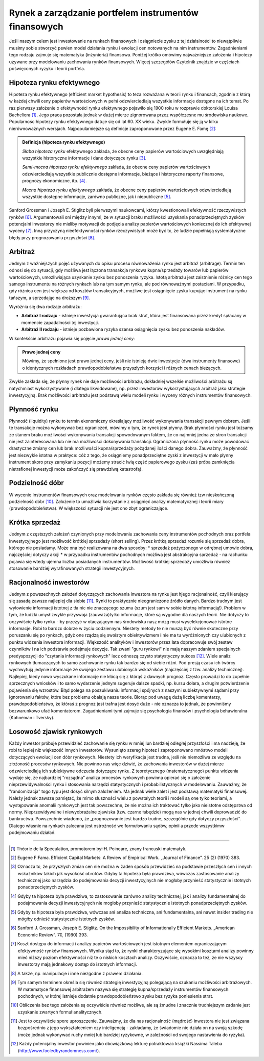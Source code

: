 Rynek a zarządzanie portfelem instrumentów finansowych
======================================================


Jeśli naszym celem jest inwestowanie na runkach finansowych i osiągniecie zysku z tej działalności to niewątpliwie musimy sobie stworzyć pewien model działania rynku i ewolucji cen notowanych na nim instrumentów. Zagadnieniami tego rodzaju zajmuje się matematyka (inżynieria) finansowa. Poniżej  krótko omówimy najważniejsze założenia i hipotezy używane przy modelowaniu zachowania rynków finansowych. Więcej szczegółów Czytelnik znajdzie w częściach poświęconych ryzyku i teorii portfela.


Hipoteza rynku efektywnego
--------------------------

Hipoteza rynku efektywnego (efficient market hypothesis) to teza rozważana w teorii rynku i finansach, zgodnie z którą w każdej chwili ceny papierów wartościowych w pełni odzwierciedlają wszystkie informacje dostępne na ich temat. Po raz pierwszy założenie o efektywności rynku efektywnego pojawiło się 1900 roku w rozprawie doktorskiej Louisa Bacheliera [1]_. Jego praca pozostała jednak w dużej mierze zignorowana przez współczesne mu środowiska naukowe. Popularnośc  hipotezy rynku efektywnego datuje się od lat 60. XX wieku. Zwykle formułuje się ją w kilku nierównoważnych wersjach. Najpopularniejsze są definicje zaproponowane przez Eugene E. Famę [2]_:

.. admonition:: Definicja (hipoteza rynku efektywnego)

   *Słaba hipoteza rynku* efektywnego zakłada, że obecne ceny papierów wartościowych uwzględniają wszystkie historyczne informacje i dane dotyczące rynku [3]_. 

   *Semi-mocna hipoteza rynku efektywnego* zakłada, że obecne ceny papierów wartościowych odzwierciedlają wszystkie publicznie dostępne informacje, bieżące i  historyczne raporty finansowe, prognozy ekonomiczne, itp. [4]_.

   *Mocna hipoteza rynku efektywnego* zakłada, że obecne ceny papierów wartościowych odzwierciedlają wszystkie dostępne informacje, zarówno publiczne, jak i niepubliczne [5]_.


Sanford Grossman i Joseph E. Stiglitz byli pierwszymi naukowcami, którzy kwestionowali efektywność rzeczywistych rynków [6]_. Argumentowali oni między innymi, że w sytuacji braku możliwości uzyskania ponadprzeciętnych zysków potencjalni inwestorzy nie mieliby motywacji do podjęcia analizy papierów wartościowych koniecznej do ich efektywnej wyceny [7]_. Inną przyczyną nieefektywności rynków rzeczywistych może być to, że ludzie popełniają systematyczne błędy przy prognozowaniu przyszłości [8]_.


Arbitraż
-----------

Jednym z ważniejszych pojęć używanych do opisu procesu równoważenia rynku jest arbitraż (arbitrage). Termin ten odnosi się do sytuacji, gdy możliwa jest łączona transakcja rynkowa kupna/sprzedaży towarów lub papierów wartościowych, umożliwiająca uzyskanie zysku bez ponoszenia ryzyka. Istotą arbitrażu jest zaistnienie różnicy cen tego samego instrumentu na różnych rynkach lub na tym samym rynku, ale pod równoważnymi postaciami. W przypadku, gdy  różnica cen jest większa od kosztów transakcyjnych, możliwe jest osiągnięcie zysku kupując instrument na rynku tańszym, a sprzedając na droższym [9]_. 

Wyróżnia się dwa rodzaje arbitrażu:

* **Arbitraż I rodzaju** - istnieje inwestycja gwarantująca brak strat, która jest  finansowana przez kredyt spłacany w momencie  zapadalności tej inwestycji. 
* **Arbitraż II rodzaju** - istnieje pozbawiona ryzyka szansa osiągnięcia zysku bez ponoszenia nakładów. 

W kontekście arbitrażu pojawia się pojęcie  *prawa jednej ceny*:

.. admonition:: Prawo jednej ceny

   Mówimy, że spełnione jest prawo jednej ceny, jeśli nie istnieją dwie inwestycje (dwa instrumenty finansowe) o  identycznych rozkładach prawdopodobieństwa przyszłych korzyści i różnych cenach bieżących.


Zwykle zakłada się, że  płynny rynek nie daje możliwości arbitrażu, dokładniej wszelkie możliwości arbitrażu są natychmiast wykorzystywane (i dlatego likwidowane), np. przez inwestorów wykorzystujących arbitraż jako strategie inwestycyjną. Brak możliwości arbitrażu jest podstawą wielu modeli rynku i wyceny różnych instrumentów finansowych.


Płynność rynku
--------------

Płynność (liquidity) rynku to termin ekonomiczny określający możliwość  wykonywania transakcji pewnym dobrem. Jeśli te transakcje można wykonywać bez ograniczeń, mówimy o tym, że rynek jest płynny. Brak płynności rynku jest tożsamy ze stanem braku możliwości wykonywania transakcji spowodowanym faktem, że co najmniej jedna ze stron transakcji  nie jest zainteresowana  lub nie ma możliwości dokonywania transakcji. Ograniczona płynność rynku może powodować drastyczne zmiany cen lub brak możliwości kupna/sprzedaży pożądanej ilości danego dobra. Zauważmy, że płynność jest niezwykle istotna w praktyce: cóż z tego, że osiągniemy ponadprzeciętne zyski z inwestycji w mało płynny instrument skoro przy zamykaniu pozycji możemy stracić lwią część papierowego zysku (zaś próba zamknięcia nietrafionej inwestycji może zakończyć się prawdziwą katastrofą).


Podzielność dóbr
----------------

W wycenie instrumentów finansowych oraz modelowaniu rynków często zakłada się również tzw nieskończoną podzielność dóbr [10]_. Założenie to umożliwia korzystanie z osiągnięć analizy matematycznej i teorii miary (prawdopodobieństwa). W większości sytuacji nie jest ono zbyt ograniczające.


Krótka sprzedaż
---------------

Jednym z częstszych założeń czynionych przy modelowaniu zachowania ceny instrumentów pochodnych oraz portfela inwestycyjnego jest możliwość krótkiej sprzedaży (short selling). Przez krótką sprzedaż rozumie się sprzedaż dobra, którego nie posiadamy. Może ona być realizowana na dwa sposoby:
* sprzedaż pożyczonego w odrębnej umowie dobra, najczęściej dotyczy akcji
* w przypadku instrumentów pochodnych możliwa jest abstrakcyjna sprzedaż - na rachunku pojawia się wtedy ujemna liczba posiadanych instrumentów.
Możliwość krótkiej sprzedaży umożliwia również stosowanie bardziej wyrafinowanych strategii inwestycyjnych.


Racjonalność inwestorów
-----------------------

Jednym z powszechnych założeń dotyczących zachowania inwestora na rynku jest hjego racjonalność, czyli kierujący się zasadą zawsze najlepiej dla siebie [11]_. Rynki to praktycznie nieograniczone źródło danych. Bardzo trudnym jest wyłowienie informacji istotnej z tła nic nie znaczącego szumu (szum jest sam w sobie istotną informacją!). Problem w tym, że ludzki umysł zwykle przyswaja (zauważa)tylko informacje, które są wygodne dla naszych teorii. Nie dotyczy to oczywiście tylko rynku - by przeżyć w otaczającym nas środowisku nasz mózg musi wyselekcjonować istotne informacje. Robi  to bardzo dobrze w życiu codziennym. Niestety metody te nie muszą być równie skuteczne przy poruszaniu się po rynkach, gdyż one rządzą się swoistym obiektywizmem i nie ma tu wyróżnionych czy ulubionych  z punktu widzenia inwestora informacji. Większość analityków i inwestorów przez lata dopracowuje swój zestaw czynników i na ich podstawie podejmuje decyzje. Tak zwani "guru rynkowi" nie mają naszym zdaniem specjalnych predyspozycji do "czytania informacji rynkowych" lecz odnoszą czysto statystyczny sukces [12]_. Wiele analiz rynkowych tłumaczących to samo zachowanie rynku tak bardzo się od siebie różni. Pod presją czasu ich twórcy wychwytują jedynie informacje ze swojego zestawu ulubionych wskaźników (najczęściej z tzw. analizy technicznej). Najlepiej, kiedy nowo wyszukane informacje nie kłócą się z którąś z dawnych prognoz. Często prowadzi to do zupełnie sprzecznych wniosków i to samo wydarzenie jednym sugeruje dalsze spadki, np. kursu dolara, a drugim  potwierdzenie pojawienia się wzrostów. Błąd  polega na poszukiwaniu informacji spójnych z naszymi subiektywnymi sądami przy ignorowaniu faktów, które bez problemu obalają nasze teorie. Biorąc pod uwagę dużą liczbę komentarzy, prawdopodobieństwo, że któraś z prognoz jest trafna jest dosyć duże - nie oznacza to jednak, że powinniśmy bezwarunkowo ufać komentatorom.   
Zagadnieniami tymi zajmuje się psychologia finansów i psychologia behawioralna (Kahneman i Tversky).


Losowość zjawisk rynkowych
--------------------------

Każdy inwestor próbuje przewidzieć zachowanie się rynku w mniej lun bardziej odległej przyszłości i ma nadzieję, że robi to lepiej niż większość innych inwestorów. Wysunięto szereg hipotez i zaproponowano mnóstwo modeli dotyczących ewolucji cen dóbr rynkowych. Niestety ich weryfikacja jest trudna, jeśli nie niemożliwa ze względu na złożoność procesów rynkowych. Nie powinno nas więc dziwić, że zachowania inwestorów w dużej mierze odzwierciedlają ich subiektywne odczucia dotyczące rynku. Z teoretycznego (matematycznego) punktu widzenia wydaje się, że najbardziej "rozsądna" analiza procesów rynkowych powinna opierać się o założenie nieprzewidywalności rynku i stosowania narzędzi statystycznych i probabilistycznych w modelowaniu. Zauważmy, że "randomizacja" togo typu jest  dosyć silnym założeniem. Ma jednak wiele zalet i jest podstawą matematyki finansowej. Należy jednak zawsze pamiętać, że mimo słuszności wielu z powstałych teorii i modeli są one tylko teoriami, a występowanie anomalii rynkowych jest tak powszechne, że nie można  ich traktować tylko jako nieistotne odstępstwa od normy. Nieprzewidywalne i niewyobrażalne zjawiska (tzw. czarne łabędzie) mogą nas w jednej chwili doprowadzić do bankructwa. Powszechnie wiadomo, że „prognozowanie jest bardzo trudne, szczególnie gdy dotyczy przyszłości”. Dlatego własnie na rynkach zalecana jest ostrożność we formułowaniu sądów, opinii a przede wszystkimw podejmowaniu działań.

----------

.. [1] Théorie de la Spéculation, promotorem był H. Poincare, znany francuski matematyk.
.. [2] Eugene F Fama. Efficient Capital Markets: A Review of Empirical Work. „Journal of Finance”. 25 (2)  (1970) 383.
.. [3] Oznacza to, że przyszłych zmian cen nie można w żaden sposób przewidzieć na podstawie przeszłych cen i innych wskaźników takich jak wysokość obrotów. Gdyby ta hipoteza była prawdziwa, wówczas zastosowanie analizy technicznej jako narzędzia do podejmowania decyzji inwestycyjnych nie mogłoby przynieść statystycznie istotnych ponadprzeciętnych zysków.
.. [4] Gdyby ta hipoteza była prawdziwa, to  zastosowanie zarówno analizy technicznej, jak i analizy fundamentalnej do podejmowania decyzji inwestycyjnych nie mogłoby przynieść statystycznie istotnych ponadprzeciętnych zysków.
.. [5] Gdyby ta hipoteza była prawdziwa, wówczas ani analiza techniczna, ani fundamentalna, ani nawet insider trading nie mógłby odnieść statystycznie istotnych zysków.
.. [6] Sanford J. Grossman, Joseph E. Stiglitz. On the Impossibility of Informationally Efficient Markets. „American Economic Review”. 70, (1980) 393.
.. [7] Koszt dostępu do informacji i analizy papierów wartościowych jest istotnym elementem ograniczającym efektywność rynków finansowych. Wynika stąd to, że rynki charakteryzujące się wysokimi kosztami analizy powinny mieć niższy poziom efektywności niż te o niskich kosztach analizy. Oczywiście, oznacza to też, że nie wszyscy inwestorzy mają jednakowy dostęp do istotnych informacji.
.. [8] A także, np. manipulacje i inne niezgodne z prawem działania.
.. [9] Tym samym terminem określa się również strategię inwestycyjną polegającą na szukaniu możliwości arbitrażowych. W matematyce finansowej arbitrażem nazywa  się strategię kupna/sprzedaży  instrumentów finansowych  pochodnych, w której istnieje dodatnie prawdopodobieństwo zysku bez ryzyka poniesienia strat.
.. [10] Obliczenia bez tego założenia są oczywiście również możliwe, ale są żmudne i znacznie trudniejszym zadanie jest uzyskanie  zwartych formuł analitycznych.
.. [11] Jest to oczywiście spore uproszczenie. Zauważmy, że dla nas racjonalność (mądrość) inwestora nie jest związana bezpośrednio z jego wykształceniem czy inteligencją - zakładamy, że świadomie nie działa on na swoją szkodę (może jednak wykonywać ruchy mniej lub bardziej ryzykowne, w zależności od swojego nastawienia do ryzyka).
.. [12] Każdy potencjalny inwestor powinien jako obowiązkową lekturę potraktować książki Nassima Taleba (http://www.fooledbyrandomness.com/).

